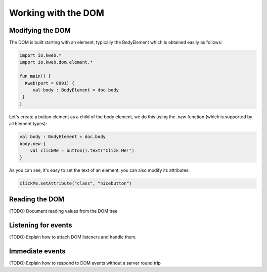 ====================
Working with the DOM
====================

Modifying the DOM
-------------------

The DOM is built starting with an element, typically the BodyElement which is obtained easily as follows:

.. code-block:: kotlin

   import io.kweb.*
   import io.kweb.dom.element.*

   fun main() {
     Kweb(port = 8091) {
        val body : BodyElement = doc.body
    }
   }

Let's create a button element as a child of the body element, we do this using the *.new* function (which is
supported by all Element types):

.. code-block:: kotlin

        val body : BodyElement = doc.body
        body.new {
            val clickMe = button().text("Click Me!")
        }

As you can see, it's easy to set the text of an element, you can also modify its attributes:

.. code-block:: kotlin

        clickMe.setAttribute("class", "nicebutton")

Reading the DOM
---------------

(TODO) Document reading values from the DOM tree

Listening for events
--------------------

(TODO) Explain how to attach DOM listeners and handle them.

Immediate events
----------------

(TODO) Explain how to respond to DOM events without a server round trip